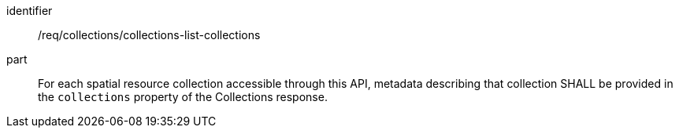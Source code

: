 [[req_collections_collections-list-collections]]
[requirement]
====
[%metadata]
identifier:: /req/collections/collections-list-collections
part:: For each spatial resource collection accessible through this API, metadata describing that collection SHALL be provided in the `collections` property of the Collections response.
====